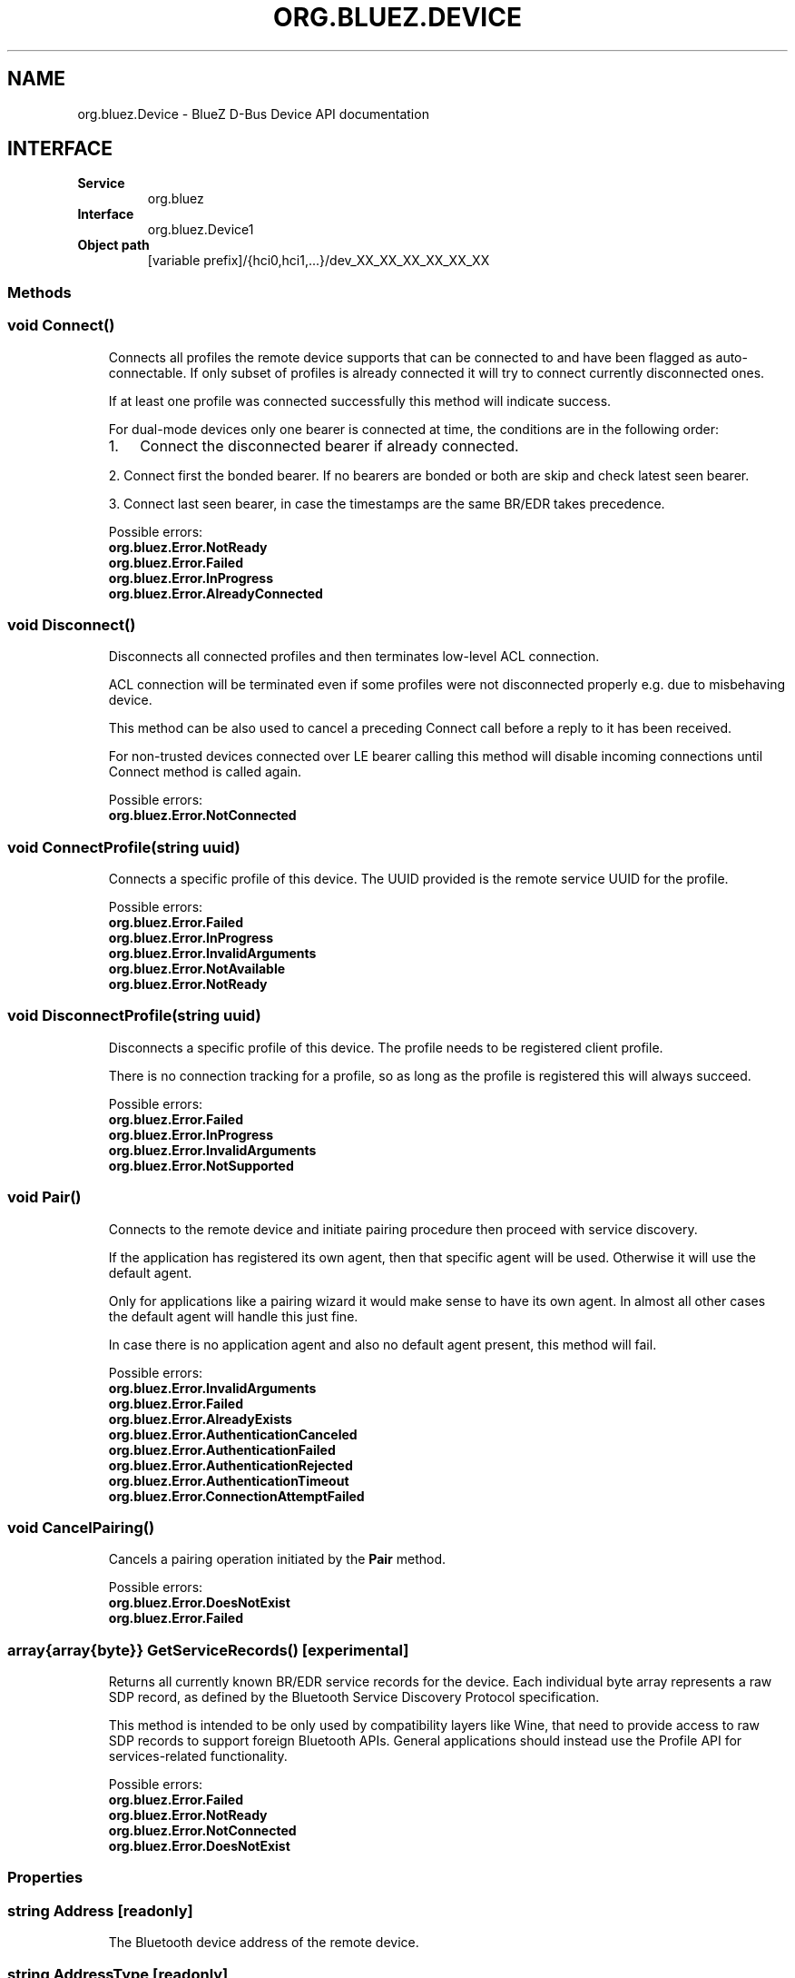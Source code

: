 .\" Man page generated from reStructuredText.
.
.
.nr rst2man-indent-level 0
.
.de1 rstReportMargin
\\$1 \\n[an-margin]
level \\n[rst2man-indent-level]
level margin: \\n[rst2man-indent\\n[rst2man-indent-level]]
-
\\n[rst2man-indent0]
\\n[rst2man-indent1]
\\n[rst2man-indent2]
..
.de1 INDENT
.\" .rstReportMargin pre:
. RS \\$1
. nr rst2man-indent\\n[rst2man-indent-level] \\n[an-margin]
. nr rst2man-indent-level +1
.\" .rstReportMargin post:
..
.de UNINDENT
. RE
.\" indent \\n[an-margin]
.\" old: \\n[rst2man-indent\\n[rst2man-indent-level]]
.nr rst2man-indent-level -1
.\" new: \\n[rst2man-indent\\n[rst2man-indent-level]]
.in \\n[rst2man-indent\\n[rst2man-indent-level]]u
..
.TH "ORG.BLUEZ.DEVICE" "5" "October 2023" "BlueZ" "Linux System Administration"
.SH NAME
org.bluez.Device \- BlueZ D-Bus Device API documentation
.SH INTERFACE
.INDENT 0.0
.TP
.B Service
org.bluez
.TP
.B Interface
org.bluez.Device1
.TP
.B Object path
[variable prefix]/{hci0,hci1,...}/dev_XX_XX_XX_XX_XX_XX
.UNINDENT
.SS Methods
.SS void Connect()
.INDENT 0.0
.INDENT 3.5
Connects all profiles the remote device supports that can be connected
to and have been flagged as auto\-connectable. If only subset of profiles
is already connected it will try to connect currently disconnected ones.
.sp
If at least one profile was connected successfully this method will
indicate success.
.sp
For dual\-mode devices only one bearer is connected at time, the
conditions are in the following order:
.INDENT 0.0
.IP 1. 3
Connect the disconnected bearer if already connected.
.UNINDENT
.sp
2. Connect first the bonded bearer. If no bearers are bonded or both
are skip and check latest seen bearer.
.sp
3. Connect last seen bearer, in case the timestamps are the same BR/EDR
takes precedence.
.sp
Possible errors:
.INDENT 0.0
.TP
.B org.bluez.Error.NotReady
.TP
.B org.bluez.Error.Failed
.TP
.B org.bluez.Error.InProgress
.TP
.B org.bluez.Error.AlreadyConnected
.UNINDENT
.UNINDENT
.UNINDENT
.SS void Disconnect()
.INDENT 0.0
.INDENT 3.5
Disconnects all connected profiles and then terminates low\-level ACL
connection.
.sp
ACL connection will be terminated even if some profiles were not
disconnected properly e.g. due to misbehaving device.
.sp
This method can be also used to cancel a preceding Connect call before
a reply to it has been received.
.sp
For non\-trusted devices connected over LE bearer calling this method
will disable incoming connections until Connect method is called again.
.sp
Possible errors:
.INDENT 0.0
.TP
.B org.bluez.Error.NotConnected
.UNINDENT
.UNINDENT
.UNINDENT
.SS void ConnectProfile(string uuid)
.INDENT 0.0
.INDENT 3.5
Connects a specific profile of this device. The UUID provided is the
remote service UUID for the profile.
.sp
Possible errors:
.INDENT 0.0
.TP
.B org.bluez.Error.Failed
.TP
.B org.bluez.Error.InProgress
.TP
.B org.bluez.Error.InvalidArguments
.TP
.B org.bluez.Error.NotAvailable
.TP
.B org.bluez.Error.NotReady
.UNINDENT
.UNINDENT
.UNINDENT
.SS void DisconnectProfile(string uuid)
.INDENT 0.0
.INDENT 3.5
Disconnects a specific profile of this device. The profile needs to be
registered client profile.
.sp
There is no connection tracking for a profile, so as long as the
profile is registered this will always succeed.
.sp
Possible errors:
.INDENT 0.0
.TP
.B org.bluez.Error.Failed
.TP
.B org.bluez.Error.InProgress
.TP
.B org.bluez.Error.InvalidArguments
.TP
.B org.bluez.Error.NotSupported
.UNINDENT
.UNINDENT
.UNINDENT
.SS void Pair()
.INDENT 0.0
.INDENT 3.5
Connects to the remote device and initiate pairing procedure then
proceed with service discovery.
.sp
If the application has registered its own agent, then that specific
agent will be used. Otherwise it will use the default agent.
.sp
Only for applications like a pairing wizard it would make sense to have
its own agent. In almost all other cases the default agent will handle
this just fine.
.sp
In case there is no application agent and also no default agent present,
this method will fail.
.sp
Possible errors:
.INDENT 0.0
.TP
.B org.bluez.Error.InvalidArguments
.TP
.B org.bluez.Error.Failed
.TP
.B org.bluez.Error.AlreadyExists
.TP
.B org.bluez.Error.AuthenticationCanceled
.TP
.B org.bluez.Error.AuthenticationFailed
.TP
.B org.bluez.Error.AuthenticationRejected
.TP
.B org.bluez.Error.AuthenticationTimeout
.TP
.B org.bluez.Error.ConnectionAttemptFailed
.UNINDENT
.UNINDENT
.UNINDENT
.SS void CancelPairing()
.INDENT 0.0
.INDENT 3.5
Cancels a pairing operation initiated by the \fBPair\fP method.
.sp
Possible errors:
.INDENT 0.0
.TP
.B org.bluez.Error.DoesNotExist
.TP
.B org.bluez.Error.Failed
.UNINDENT
.UNINDENT
.UNINDENT
.SS array{array{byte}} GetServiceRecords() [experimental]
.INDENT 0.0
.INDENT 3.5
Returns all currently known BR/EDR service records for the device. Each
individual byte array represents a raw SDP record, as defined by the
Bluetooth Service Discovery Protocol specification.
.sp
This method is intended to be only used by compatibility layers like
Wine, that need to provide access to raw SDP records to support foreign
Bluetooth APIs. General applications should instead use the Profile API
for services\-related functionality.
.sp
Possible errors:
.INDENT 0.0
.TP
.B org.bluez.Error.Failed
.TP
.B org.bluez.Error.NotReady
.TP
.B org.bluez.Error.NotConnected
.TP
.B org.bluez.Error.DoesNotExist
.UNINDENT
.UNINDENT
.UNINDENT
.SS Properties
.SS string Address [readonly]
.INDENT 0.0
.INDENT 3.5
The Bluetooth device address of the remote device.
.UNINDENT
.UNINDENT
.SS string AddressType [readonly]
.INDENT 0.0
.INDENT 3.5
The Bluetooth device Address Type. For dual\-mode and BR/EDR only devices
this defaults to \(dqpublic\(dq. Single mode LE devices may have either value.
If remote device uses privacy than before pairing this represents
address type used for connection and Identity Address after pairing.
.sp
Possible values:
.INDENT 0.0
.TP
.B \(dqpublic\(dq
Public address
.TP
.B \(dqrandom\(dq
Random address
.UNINDENT
.UNINDENT
.UNINDENT
.SS string Name [readonly, optional]
.INDENT 0.0
.INDENT 3.5
The Bluetooth remote name.
.sp
This value is only present for completeness. It is better to always use
the \fBAlias\fP property when displaying the devices name.
.sp
If the \fBAlias\fP property is unset, it will reflect this value which
makes it more convenient.
.UNINDENT
.UNINDENT
.SS string Icon [readonly, optional]
.INDENT 0.0
.INDENT 3.5
Proposed icon name according to the freedesktop.org icon naming
specification.
.UNINDENT
.UNINDENT
.SS uint32 Class [readonly, optional]
.INDENT 0.0
.INDENT 3.5
The Bluetooth class of device of the remote device.
.UNINDENT
.UNINDENT
.SS uint16 Appearance [readonly, optional]
.INDENT 0.0
.INDENT 3.5
External appearance of device, as found on GAP service.
.UNINDENT
.UNINDENT
.SS array{string} UUIDs [readonly, optional]
.INDENT 0.0
.INDENT 3.5
List of 128\-bit UUIDs that represents the available remote services.
.UNINDENT
.UNINDENT
.SS boolean Paired [readonly]
.INDENT 0.0
.INDENT 3.5
Indicates if the remote device is paired. Paired means the pairing
process where devices exchange the information to establish an
encrypted connection has been completed.
.UNINDENT
.UNINDENT
.SS boolean Bonded [readonly]
.INDENT 0.0
.INDENT 3.5
Indicates if the remote device is bonded. Bonded means the information
exchanged on pairing process has been stored and will be persisted.
.UNINDENT
.UNINDENT
.SS boolean Connected [readonly]
.INDENT 0.0
.INDENT 3.5
Indicates if the remote device is currently connected.
A PropertiesChanged signal indicate changes to this status.
.UNINDENT
.UNINDENT
.SS boolean Trusted [readwrite]
.INDENT 0.0
.INDENT 3.5
Indicates if the remote is seen as trusted. This setting can be changed
by the application.
.UNINDENT
.UNINDENT
.SS boolean Blocked [readwrite]
.INDENT 0.0
.INDENT 3.5
If set to true any incoming connections from the device will be
immediately rejected. Any device drivers will also be removed and
no new ones will be probed as long as the device is blocked.
.UNINDENT
.UNINDENT
.SS boolean WakeAllowed [readwrite]
.INDENT 0.0
.INDENT 3.5
If set to true this device will be allowed to wake the host from
system suspend.
.UNINDENT
.UNINDENT
.SS string Alias [readwrite]
.INDENT 0.0
.INDENT 3.5
The name alias for the remote device. The alias can be used to have a
different friendly name for the remote device.
.sp
In case no alias is set, it will return the remote device name. Setting
an empty string as alias will convert it back to the remote device name.
.sp
When resetting the alias with an empty string, the property will default
back to the remote name.
.UNINDENT
.UNINDENT
.SS object Adapter [readonly]
.INDENT 0.0
.INDENT 3.5
The object path of the adapter the device belongs to.
.UNINDENT
.UNINDENT
.SS boolean LegacyPairing [readonly]
.INDENT 0.0
.INDENT 3.5
Set to true if the device only supports the pre\-2.1 pairing mechanism.
This property is useful during device discovery to anticipate whether
legacy or simple pairing will occur if pairing is initiated.
.sp
Note that this property can exhibit false\-positives in the case of
Bluetooth 2.1 (or newer) devices that have disabled Extended Inquiry
Response support.
.UNINDENT
.UNINDENT
.SS string Modalias [readonly, optional]
.INDENT 0.0
.INDENT 3.5
Remote Device ID information in modalias format used by the kernel and
udev.
.UNINDENT
.UNINDENT
.SS int16 RSSI [readonly, optional]
.INDENT 0.0
.INDENT 3.5
Received Signal Strength Indicator of the remote device (inquiry or
advertising).
.UNINDENT
.UNINDENT
.SS int16 TxPower [readonly, optional]
.INDENT 0.0
.INDENT 3.5
Advertised transmitted power level (inquiry or advertising).
.UNINDENT
.UNINDENT
.SS dict ManufacturerData [readonly, optional]
.INDENT 0.0
.INDENT 3.5
Manufacturer specific advertisement data. Keys are 16 bits Manufacturer
ID followed by its byte array value.
.UNINDENT
.UNINDENT
.SS dict ServiceData [readonly, optional]
.INDENT 0.0
.INDENT 3.5
Service advertisement data. Keys are the UUIDs in string format followed
by its byte array value.
.UNINDENT
.UNINDENT
.SS bool ServicesResolved [readonly]
.INDENT 0.0
.INDENT 3.5
Indicate whether or not service discovery has been resolved.
.UNINDENT
.UNINDENT
.SS array{byte} AdvertisingFlags [readonly]
.INDENT 0.0
.INDENT 3.5
The Advertising Data Flags of the remote device.
.UNINDENT
.UNINDENT
.SS dict AdvertisingData [readonly]
.INDENT 0.0
.INDENT 3.5
The Advertising Data of the remote device. Keys are 1 byte AD Type
followed by data as byte array.
.sp
Note: Only types considered safe to be handled by application are
exposed.
.sp
Possible values:
.INDENT 0.0
.TP
.B <type>
<byte array>
.UNINDENT
.sp
Example:
.INDENT 0.0
.INDENT 3.5
<Transport Discovery> <Organization Flags...>
0x26                   0x01         0x01...
.UNINDENT
.UNINDENT
.UNINDENT
.UNINDENT
.SS array{object, dict} Sets [readonly, experimental]
.INDENT 0.0
.INDENT 3.5
The object paths of the sets the device belongs to followed by a
dictionary which can contain the following:
.INDENT 0.0
.TP
.B byte Rank
Rank of the device in the Set.
.UNINDENT
.UNINDENT
.UNINDENT
.\" Generated by docutils manpage writer.
.
